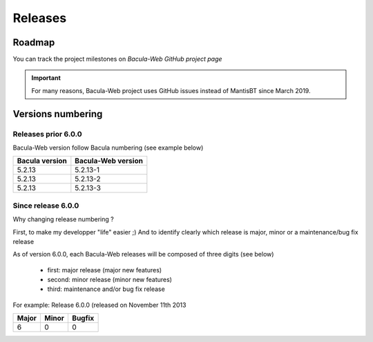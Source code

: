 .. _about/release:

########
Releases
########

*******
Roadmap
*******

You can track the project milestones on `Bacula-Web GitHub project page`

.. important:: For many reasons, Bacula-Web project uses GitHub issues instead of MantisBT since March 2019.

******************
Versions numbering
******************

Releases prior 6.0.0
====================

Bacula-Web version follow Bacula numbering (see example below)

+----------------+--------------------+
| Bacula version | Bacula-Web version | 
+================+====================+
| 5.2.13         | 5.2.13-1           |
+----------------+--------------------+
| 5.2.13         | 5.2.13-2           |
+----------------+--------------------+
| 5.2.13         | 5.2.13-3           |
+----------------+--------------------+

Since release 6.0.0
===================

Why changing release numbering ?

First, to make my developper "life" easier ;)
And to identify clearly which release is major, minor or a maintenance/bug fix release

As of version 6.0.0, each Bacula-Web releases will be composed of three digits (see below)

   * first: major release (major new features)
   * second: minor release (minor new features)
   * third: maintenance and/or bug fix release

For example: Release 6.0.0 (released on November 11th 2013

===== ===== ======
Major Minor Bugfix
===== ===== ======
6     0     0
===== ===== ======

.. _Bacula-Web GitHub project page : https://github.com/bacula-web/bacula-web/milestones
